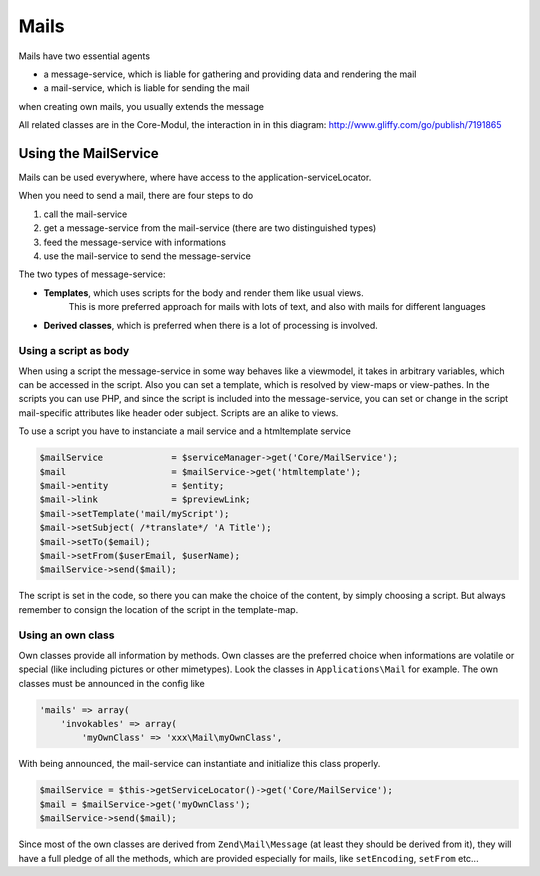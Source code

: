 .. index:: Core; Mails

Mails
^^^^^

Mails have two essential agents

* a message-service, which is liable for gathering and providing data and rendering the mail
* a mail-service, which is liable for sending the mail

when creating own mails, you usually extends the message

All related classes are in the Core-Modul, the interaction in in this diagram:
http://www.gliffy.com/go/publish/7191865

Using the MailService
---------------------

Mails can be used everywhere, where have access to the application-serviceLocator.


When you need to send a mail, there are four steps to do

1. call the mail-service
2. get a message-service from the mail-service (there are two distinguished types)
3. feed the message-service with informations
4. use the mail-service to send the message-service

The two types of message-service:

* **Templates**, which uses scripts for the body and render them like usual views.
    This is more preferred approach for mails with lots of text, and also with mails for different languages
* **Derived classes**, which is preferred when there is a lot of processing is involved.


Using a script as body
======================

When using a script the message-service in some way behaves like a viewmodel,
it takes in arbitrary variables, which can be accessed in the script.
Also you can set a template, which is resolved by view-maps or view-pathes.
In the scripts you can use PHP, and since the script is included into the message-service,
you can set or change in the script mail-specific attributes like header oder subject.
Scripts are an alike to views.

To use a script you have to instanciate a mail service and a htmltemplate service

.. code-block:: php

    $mailService             = $serviceManager->get('Core/MailService');
    $mail                    = $mailService->get('htmltemplate');
    $mail->entity            = $entity;
    $mail->link              = $previewLink;
    $mail->setTemplate('mail/myScript');
    $mail->setSubject( /*translate*/ 'A Title');
    $mail->setTo($email);
    $mail->setFrom($userEmail, $userName);
    $mailService->send($mail);

The script is set in the code, so there you can make the choice of the content, by simply choosing a script.
But always remember to consign the location of the script in the template-map.

.. notice::

    The mail service injects itself in the view script in the variable "mail", so you can access the mail service with
    `$this->mail`. But if you alter the headers (e.g. by setting a subject) you need to call the mail services `renderBodyText()`
    method prior to sending. Otherwise when using some transports (e.g. Smtp), the modifications made to the headers are
    NOT affecting the actual mail to be send.

    This is caused by an internal implementation detail of the Zend Framework classes.


Using an own class
==================

Own classes provide all information by methods. Own classes are the preferred choice when informations are volatile or special (like including pictures or other mimetypes).
Look the classes in ``Applications\Mail`` for example. The own classes must be announced in the config like

.. code-block:: php

    'mails' => array(
        'invokables' => array(
            'myOwnClass' => 'xxx\Mail\myOwnClass',


With being announced, the mail-service can instantiate and initialize this class properly.

.. code-block:: php

    $mailService = $this->getServiceLocator()->get('Core/MailService');
    $mail = $mailService->get('myOwnClass');
    $mailService->send($mail);

Since most of the own classes are derived from ``Zend\Mail\Message`` (at least they should be derived from it),
they will have a full pledge of all the methods, which are provided especially for mails, like ``setEncoding``, ``setFrom`` etc...

